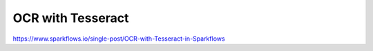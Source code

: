 OCR with Tesseract
==================

https://www.sparkflows.io/single-post/OCR-with-Tesseract-in-Sparkflows

